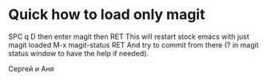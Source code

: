 * Quick how to load only magit

SPC q D then enter magit then RET
This will restart stock emacs with just magit loaded
M-x magit-status RET
And try to commit from there (? in magit status window to have the help if needed).

Сергей и Аня
